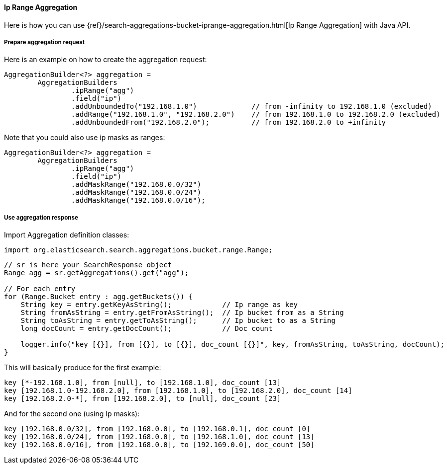 [[java-aggs-bucket-iprange]]
==== Ip Range Aggregation

Here is how you can use
{ref}/search-aggregations-bucket-iprange-aggregation.html[Ip Range Aggregation]
with Java API.


===== Prepare aggregation request

Here is an example on how to create the aggregation request:

[source,java]
--------------------------------------------------
AggregationBuilder<?> aggregation =
        AggregationBuilders
                .ipRange("agg")
                .field("ip")
                .addUnboundedTo("192.168.1.0")             // from -infinity to 192.168.1.0 (excluded)
                .addRange("192.168.1.0", "192.168.2.0")    // from 192.168.1.0 to 192.168.2.0 (excluded)
                .addUnboundedFrom("192.168.2.0");          // from 192.168.2.0 to +infinity
--------------------------------------------------

Note that you could also use ip masks as ranges:

[source,java]
--------------------------------------------------
AggregationBuilder<?> aggregation =
        AggregationBuilders
                .ipRange("agg")
                .field("ip")
                .addMaskRange("192.168.0.0/32")
                .addMaskRange("192.168.0.0/24")
                .addMaskRange("192.168.0.0/16");
--------------------------------------------------

===== Use aggregation response

Import Aggregation definition classes:

[source,java]
--------------------------------------------------
import org.elasticsearch.search.aggregations.bucket.range.Range;
--------------------------------------------------

[source,java]
--------------------------------------------------
// sr is here your SearchResponse object
Range agg = sr.getAggregations().get("agg");

// For each entry
for (Range.Bucket entry : agg.getBuckets()) {
    String key = entry.getKeyAsString();            // Ip range as key
    String fromAsString = entry.getFromAsString();  // Ip bucket from as a String
    String toAsString = entry.getToAsString();      // Ip bucket to as a String
    long docCount = entry.getDocCount();            // Doc count

    logger.info("key [{}], from [{}], to [{}], doc_count [{}]", key, fromAsString, toAsString, docCount);
}
--------------------------------------------------

This will basically produce for the first example:

[source,text]
--------------------------------------------------
key [*-192.168.1.0], from [null], to [192.168.1.0], doc_count [13]
key [192.168.1.0-192.168.2.0], from [192.168.1.0], to [192.168.2.0], doc_count [14]
key [192.168.2.0-*], from [192.168.2.0], to [null], doc_count [23]
--------------------------------------------------

And for the second one (using Ip masks):

[source,text]
--------------------------------------------------
key [192.168.0.0/32], from [192.168.0.0], to [192.168.0.1], doc_count [0]
key [192.168.0.0/24], from [192.168.0.0], to [192.168.1.0], doc_count [13]
key [192.168.0.0/16], from [192.168.0.0], to [192.169.0.0], doc_count [50]
--------------------------------------------------

